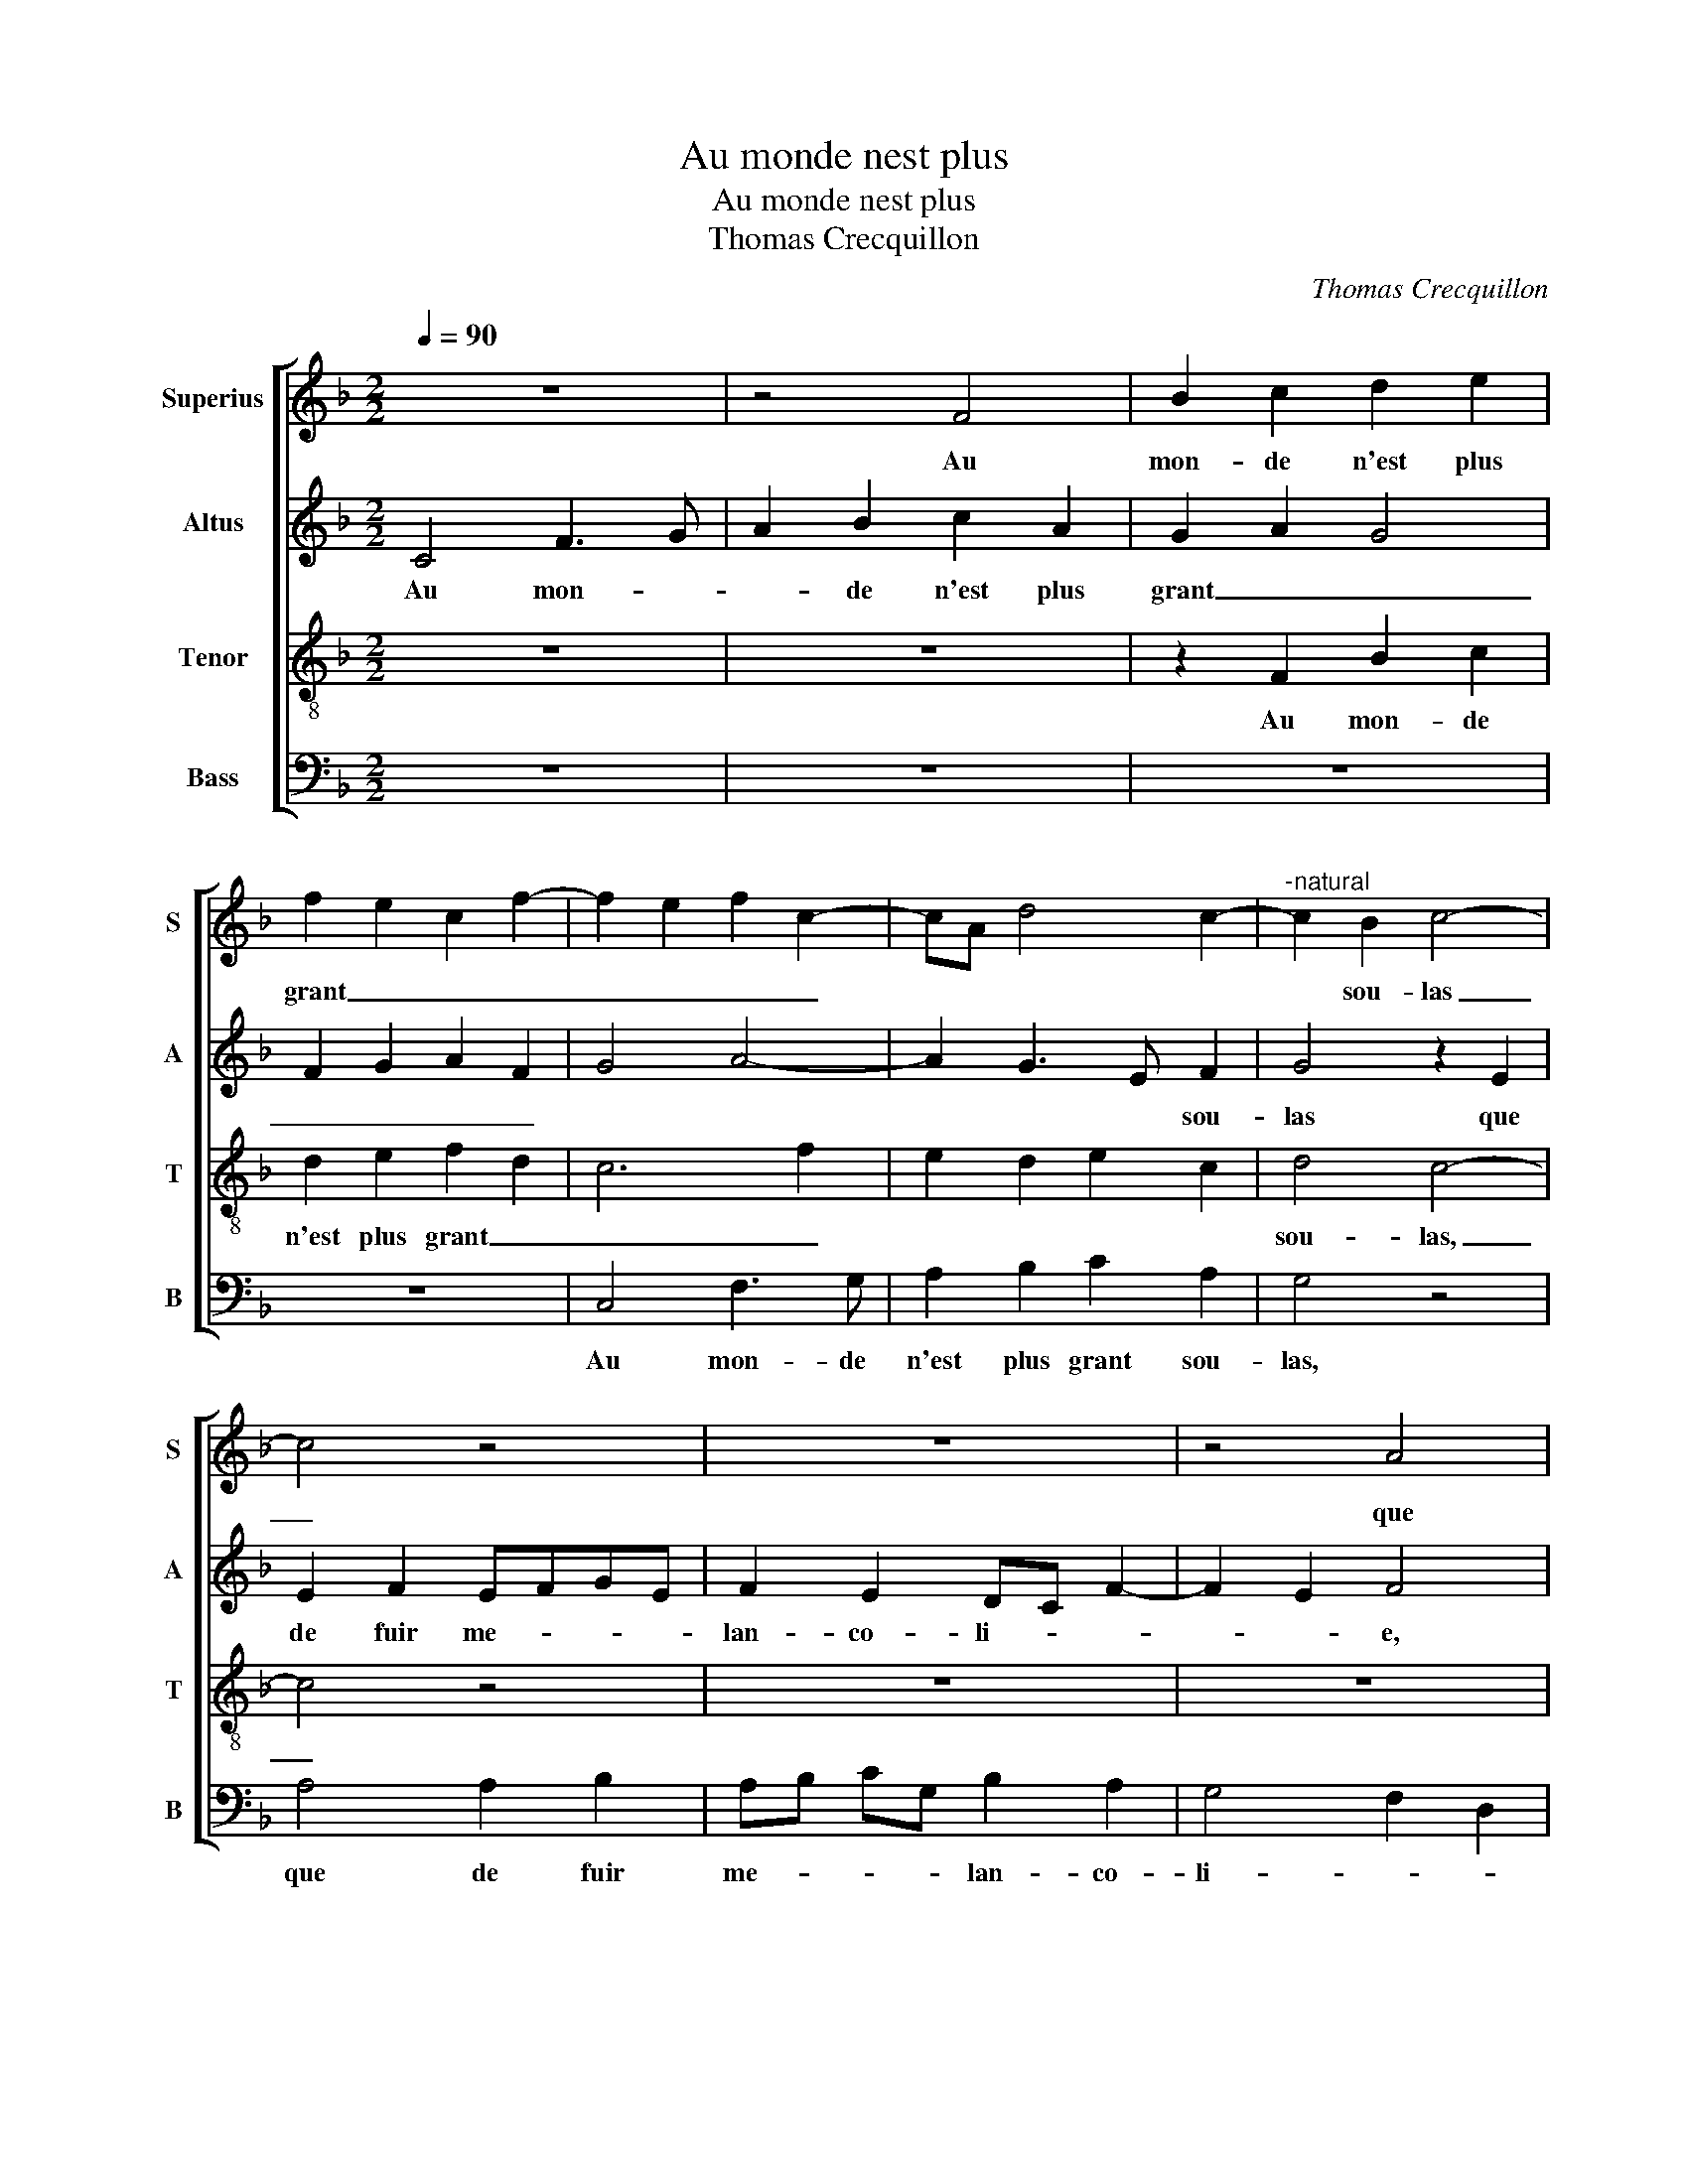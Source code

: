 X:1
T:Au monde nest plus
T:Au monde nest plus
T:Thomas Crecquillon
C:Thomas Crecquillon
%%score [ 1 2 3 4 ]
L:1/8
Q:1/4=90
M:2/2
K:F
V:1 treble nm="Superius" snm="S"
V:2 treble nm="Altus" snm="A"
V:3 treble-8 nm="Tenor" snm="T"
V:4 bass nm="Bass" snm="B"
V:1
 z8 | z4 F4 | B2 c2 d2 e2 | f2 e2 c2 f2- | f2 e2 f2 c2- | cA d4 c2- |"^-natural" c2 B2 c4- | %7
w: |Au|mon- de n'est plus|grant _ _ _|_ _ _ _||* sou- las|
 c4 z4 | z8 | z4 A4 | A2 B2 AB cG | B2 A2 GF B2- | B2 A2 B4 | G2 GG B2 A2 | G2 F4 E2 | F4 z4 | z8 | %17
w: _||que|de fuir me- * * *|lan- co- li- * *||* e, que fuir me-|lan- co- li-|e,||
 z2 F2 B2 c2 | d2 e2 f2 e2 | c2 f4 e2 | f2 c3 A d2- |"^-natural" d2 c4 B2 | c8 | z8 | z8 | %25
w: ay- mer de-|duict et tous _|_ _ _||* * es-|batz,|||
 A4 A2 B2 | AB cG B2 A2 | GF B4 A2 | B4 G2 GG | B2 A2 G2 F2- | F2 E2 F4 | z8 | z4 z2 c2 | %33
w: et me- ner|tous- * * * jours chi-|e- re li- *|e, me- ner tous-|jours chi- e- re-|_ _ e,||de-|
 c2 F2 c3 d | e2 f2 e2 d2- |"^-natural" dG c4 B2 | c2 G2 c3 B | A2 G2 F2 G2 | A2 z c f2 e2 | %39
w: vi- sant a- vec-|que s'a- mi- *||e, joy- eul- *|* * * se-|ment, joy- eul- se-|
 d2 c2 B2 F2 | B2 A2 G2 F2 | G4 F4- | F8 | z2 F2 A2 A2 | d6 c2 | B2 A2 G4 | F8- | F4 z4 | z8 | %49
w: ment sans nul _|_ _ _ _|de- batz,|_|faic- tes- ain-|si, je|vous af- fi-|e,|_||
 z2 F2 B2 c2 | d2 e2 f2 e2 | c2 f4 e2 | f2 c4 d2- | d2 c4 B2 | c3 B A2 G2 | F2 G4 F2- | F2 E2 F4- | %57
w: au mon- de|n'est plus grant _|_ _ _|sou- las, au|_ mon- de|n'est _ _ plus|grant _ _|_ sou- las.|
 F8 |] %58
w: _|
V:2
 C4 F3 G | A2 B2 c2 A2 | G2 A2 G4 | F2 G2 A2 F2 | G4 A4- | A2 G3 E F2 | G4 z2 E2 | E2 F2 EFGE | %8
w: Au mon- *|* de n'est plus|grant _ _|_ _ _ _||* * * sou-|las que|de fuir me- * * *|
 F2 E2 DC F2- | F2 E2 F4 | D3 E F2 G2- | G2 C4 F2 | G2 F2 D2 DD | D2 E2 DEFC | E2 D2 C4- | %15
w: lan- co- li- * *|* * e,|que _ _ de|_ fuir me-|lan- co- li- e, que|de fuir me- * * *|lan- co- lie,-|
 C4 z2 C2 | F2 G2 A2 B2 | c2 A2 G2 A2 | G4 F2 G2 | A2 F2 G4 | A6 G2- | GE F2 G4 | z2 E2 E2 F2 | %23
w: * ay-|mer de- duict et|tous _ _ _|_ _ _|||* * es- batz,|et me- ner|
 EFGD F2 E2 | DC F4 E2 | F4 D3 E | F2 G4 C2- | C2 F2 G2 F2 | D2 DD D2 E2 | DEFD E2 D2 | C4 z2 F2 | %31
w: tous- * * * jours chi-|e- re li _|li _ _|_ e, et|_ me- ner tous-|* jours chi- e- re|li- * * * * *|e,- de-|
 F2 C2 F3 G | A2 B2 A2 F2 | E2 D2 E2 A2 | G2 F2 G2 B2- | B2 A2 G4 | E8 | z4 z2 C2 | F2 E2 D2 C2 | %39
w: vi- sant a- vec-|que s'a- mi- *|* * e, a-|vec- que s'a- mi|_ _ _|e,|joy-|eul- se- ment sans|
 B,2 A,2 B,2 D2 | E2 F2 E2 D2- | D2 C2 D4 | z2 D4 C2 | B,4 A,2 F2- | F2 F2 G2 C2 | %45
w: nul _ _ _|_ _ _ _|* de- batz,|faic- tes|ain- si, faic-|* tes ain- si,|
"^b" D2 F2 D2 E2 | C4 D4 | C4 z2 C2 | F2 G2 A2 B2 | c2 A2 G2 A2 | G4 F2 G2 | A2 B2 G4 | A6 G2- | %53
w: je vous af- fi-||e, ja-|mais n'eus- tes meil-|leurs es- * *|* * batz,|ja- mais n'eus-|tes meil-|
 GE F2 G4 | E6 E2 | D2 C3 A, B,2 | C4 C4- | C8 |] %58
w: * * * leurs|e- *||* batz.|_|
V:3
 z8 | z8 | z2 F2 B2 c2 | d2 e2 f2 d2 | c6 f2 | e2 d2 e2 c2 | d4 c4- | c4 z4 | z8 | z8 | %10
w: ||Au mon- de|n'est plus grant _|_ _||sou- las,|_|||
 z2 d2 d2 e2 |"^b" de fc e2 d2 | c4 B2 B2- | B2 c2 B2 c2- | cB A2 G4 | z2 F2 B2 c2 | d2 e2 f2 d2 | %17
w: que de fuir|me- * * * lan- co|li- e, me-|* lan co- li-|* * * e,|ay- mer de-|duict et tous es-|
 c4 z2 F2 | B2 c2 d2 e2 | f2 d2 c4- | c2 f2 e2 d2 | e2 c2 d4 | c8 | z8 | z8 | z4 z2 d2 | %26
w: batz, ay-|mer es- batz et|tous de- duict,|_ et tous- *|* * es-|batz,|||et|
 d2 e2 de fc | e2 d2 c4 | B2 B4 c2 | B2 c3 B A2 | G4 F4 | z2 A2 A3 B | c2 d2 c4 | z4 z2 c2 | %34
w: me- ner tous- * * *|jours- chi- e-|re li- *||* e,|chi- e- re|li- * e,|a-|
 c2 F2 c2 d2 | e2 f2 d4 | c4 z2 G2 | c3 B A2 G2 | F2 c2 F2 z c | f3 e d3 c | B2 c3 B A2- | %41
w: vec- que s'a- mi-||e, joy-|eul- se- ment sans|nul de- batz, joy-|eul se- ment sans|nul _ _ _|
 A2 G2 A2 B2 | A2 F2 A2 A2 | d6 c2 | B3 A G2 A2 | B2 c4 B2- | B2 A2 B4 | z2 F2 B2 c2 | %48
w: _ _ _ _|* de- batz, faic-|tes ain-|si _ _ je|vous af- fi-|* * e,|au mon- de|
 d2 e2 f2 d2 | c4 z2 F2 | B2 c2 d2 e2 | f2 d2 c4- | c2 f2 e2 d2 | e2 c2 d4 | c2 G2 c3 B | %55
w: n'est plus grant sou-|las, au|mon- de n'est plus|grant sou- las,|_ au mon- de|n'est plus grant|_ _ _ _|
 A2 G2 A2 F2 | G4 F4- | F8 |] %58
w: |sou- las.|_|
V:4
 z8 | z8 | z8 | z8 | C,4 F,3 G, | A,2 B,2 C2 A,2 | G,4 z4 | A,4 A,2 B,2 | A,B, CG, B,2 A,2 | %9
w: ||||Au mon- de|n'est plus grant sou-|las,|que de fuir|me- * * * lan- co-|
 G,4 F,2 D,2 | F,2 G,2 D,2 C,2 | G,2 F,2 C,2 D,2 |"^b" E,2 F,2 G,2 G,2 | G,2 C,2 G,2 F,2 | %14
w: li- * *|e, que de fuir|me- * lan- co-|li- * e, me-|lan- co- li- *|
 E,2 F,2 C,2 C,2 | F,2 F,2 G,2 A,2 | B,2 G,2 F,4- | F,4 z4 | z8 | z4 C,4 | F,3 G, A,2 B,2 | %21
w: * * e, ay-|mer de- duict et|tous es- batz,|_||ay-|mer de- duict et|
 C2 A,2 G,4 | z4 A,4 | A,2 B,2 A,B, CG, | B,2 A,2 G,4 | F,2 D,2 F,2 G,2 | D,2 C,2 G,2 F,2 | %27
w: tous es- batz,|et|me- ner tous- * * *|jours chi- e-|re li- e, et|me- ner tous- *|
 C,2 D,2 E,2 F,2 | G,2 G,2 G,2 C,2 | G,2 F,2 E,2 F,2 | C,4 F,4- | F,4 z2 F,2 | F,2 B,,2 F,3 G, | %33
w: jours chi- e- re|li- e,- tous- *|jours chi- e- re|li- e,|_ de-|vi- sant a- vec-|
 A,2 B,2 A,2 F,2 | E,C, D,2 C,2 G,2- | G,2 F,2 G,4 | C,8 | z2 C,2 F,2 E,2 | D,2 C,2 B,,2 C,2 | %39
w: que s'a- mi- *|||e,|joy- eul- se-|ment sans nul- de-|
 D,2 F,2 B,3 A, | G,2 F,2 C,2 D,2 | E,4 D,2 B,,2 | D,3 E, F,2 F,2 | B,,C, D,E, F,4 | B,,2 B,4 A,2 | %45
w: batz, joy eul- se-|ment sans nul _|de- batz, faic-|tes- ain- si je|vous _ _ _ _|af- fi- *|
"^b" G,2 F,2 G,2 E,2 | F,4 z2 B,,2 | F,2 F,2 G,2 A,2 | B,2 G,2 F,4- |"^-natural" F,4 z4 | z8 | %51
w: |e, au|mon- de n'est plus|grant sou- las,|_||
 z4 C,4 | F,3 G, A,2 B,2 | C2 A,2 G,4 | z2 C,2 C,2 C,2 | D,2 E,2 F,2 D,2 | C,4 F,4- | F,8 |] %58
w: au|mon- de n'est plus|grant sou- las,|au mon de|n'est plus grant _|sou- las.|_|

